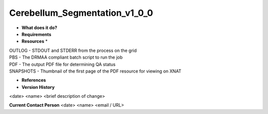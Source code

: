 Cerebellum_Segmentation_v1_0_0
==============================

* **What does it do?**

* **Requirements**

* **Resources** *
| OUTLOG - STDOUT and STDERR from the process on the grid
| PBS - The DRMAA compliant batch script to run the job
| PDF - The output PDF file for determining QA status
| SNAPSHOTS - Thumbnail of the first page of the PDF resource for viewing on XNAT

* **References**

* **Version History**
<date> <name> <brief description of change>
 
**Current Contact Person**
<date> <name> <email / URL> 
